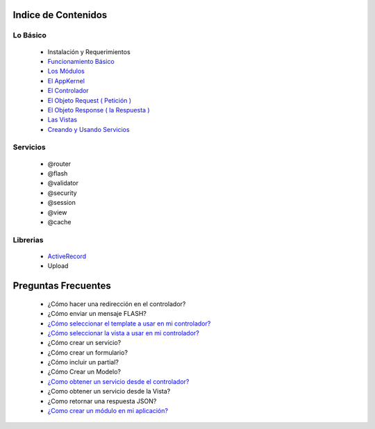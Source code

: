 Indice de Contenidos
====================

Lo Básico
---------

   * Instalación y Requerimientos
   * `Funcionamiento Básico <./funcionamiento_basico.rst>`_
   * `Los Módulos <./los_modulos.rst>`_
   * `El AppKernel <./app_kernel.rst>`_
   * `El Controlador <./controlador.rst>`_
   * `El Objeto Request ( Petición ) <./request.rst>`_
   * `El Objeto Response ( la Respuesta ) <./response.rst>`_
   * `Las Vistas <./vistas.rst>`_
   * `Creando y Usando Servicios <./servicios.rst>`_

Servicios
---------

  * @router
  * @flash
  * @validator
  * @security
  * @session
  * @view
  * @cache

Librerias 
---------

  * `ActiveRecord <https://github.com/manuelj555/activerecord>`_
  * Upload

Preguntas Frecuentes
====================

  * ¿Cómo hacer una redirección en el controlador?
  * ¿Cómo enviar un mensaje FLASH?
  * `¿Cómo seleccionar el template a usar en mi controlador? <https://github.com/manuelj555/k2/blob/master/doc/controlador.rst#settemplate>`_
  * `¿Cómo seleccionar la vista a usar en mi controlador? <https://github.com/manuelj555/k2/blob/master/doc/controlador.rst#setview>`_
  * ¿Cómo crear un servicio?
  * ¿Cómo crear un formulario?
  * ¿Cómo incluir un partial?
  * ¿Cómo Crear un Modelo?
  * `¿Como obtener un servicio desde el controlador? <https://github.com/manuelj555/k2/blob/master/doc/controlador.rst#get>`_
  * ¿Como obtener un servicio desde la Vista?
  * ¿Como retornar una respuesta JSON?
  * `¿Como crear un módulo en mi aplicación? <./los_modulos.rst>`_